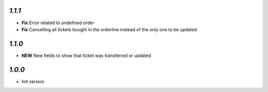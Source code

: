 `1.1.1`
-------

- **Fix** Error related to undefined order
- **Fix** Cancelling all tickets bought in the orderline instead of the only one to be updated

`1.1.0`
-------

- **NEW** New fields to show that ticket was transferred or updated

`1.0.0`
-------

- Init version
